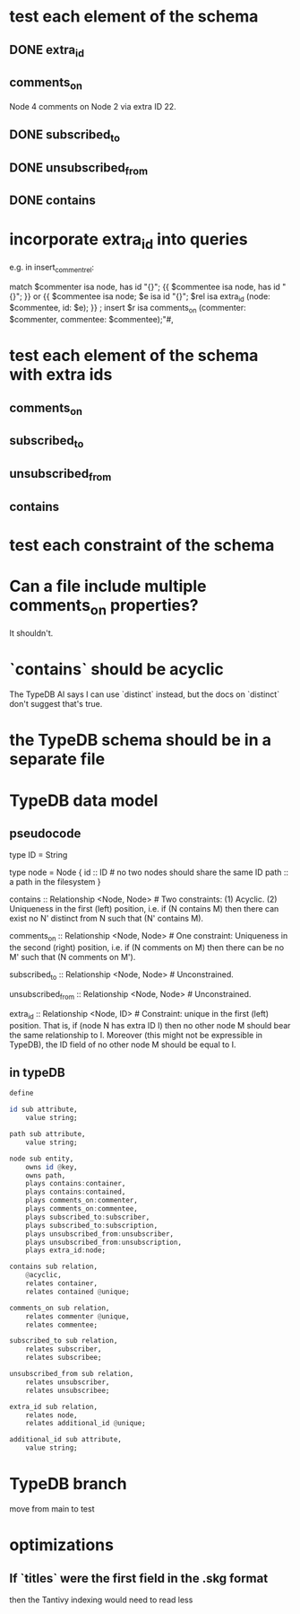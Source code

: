 * test each element of the schema
** DONE extra_id
** comments_on
   Node 4 comments on Node 2 via extra ID 22.
** DONE subscribed_to
** DONE unsubscribed_from
** DONE contains
* incorporate extra_id into queries
  e.g. in insert_comment_rel:

  match
      $commenter isa node, has id "{}";
      {{ $commentee isa node, has id "{}"; }} or
      {{ $commentee isa node;
         $e isa id "{}";
         $rel isa extra_id (node: $commentee,
                            id: $e); }} ;
  insert
      $r isa comments_on
        (commenter: $commenter,
         commentee: $commentee);"#,
* test each element of the schema with extra ids
** comments_on
** subscribed_to
** unsubscribed_from
** contains
* test each constraint of the schema
* Can a file include multiple comments_on properties?
  It shouldn't.
* `contains` should be acyclic
  The TypeDB AI says I can use `distinct` instead,
  but the docs on `distinct` don't suggest that's true.
* the TypeDB schema should be in a separate file
* TypeDB data model
** pseudocode
   type ID = String

   type node = Node {
     id :: ID # no two nodes should share the same ID
     path :: a path in the filesystem
     }

   contains      :: Relationship <Node, Node>     # Two constraints: (1) Acyclic. (2) Uniqueness in the first (left) position, i.e. if (N contains M) then there can exist no N' distinct from N such that (N' contains M).

   comments_on   :: Relationship <Node, Node>     # One constraint: Uniqueness in the second (right) position, i.e. if (N comments on M) then there can be no M' such that (N comments on M').

   subscribed_to :: Relationship <Node, Node>     # Unconstrained.

   unsubscribed_from :: Relationship <Node, Node> # Unconstrained.

   extra_id :: Relationship <Node, ID> # Constraint: unique in the first (left) position. That is, if (node N has extra ID I) then no other node M should bear the same relationship to I. Moreover (this might not be expressible in TypeDB), the ID field of no other node M should be equal to I.
** in typeDB
#+BEGIN_SRC haskell
define

id sub attribute,
    value string;

path sub attribute,
    value string;

node sub entity,
    owns id @key,
    owns path,
    plays contains:container,
    plays contains:contained,
    plays comments_on:commenter,
    plays comments_on:commentee,
    plays subscribed_to:subscriber,
    plays subscribed_to:subscription,
    plays unsubscribed_from:unsubscriber,
    plays unsubscribed_from:unsubscription,
    plays extra_id:node;

contains sub relation,
    @acyclic,
    relates container,
    relates contained @unique;

comments_on sub relation,
    relates commenter @unique,
    relates commentee;

subscribed_to sub relation,
    relates subscriber,
    relates subscribee;

unsubscribed_from sub relation,
    relates unsubscriber,
    relates unsubscribee;

extra_id sub relation,
    relates node,
    relates additional_id @unique;

additional_id sub attribute,
    value string;
#+END_SRC
* TypeDB branch
  move from main to test
* optimizations
** If `titles` were the first field in the .skg format
   then the Tantivy indexing would need to read less
